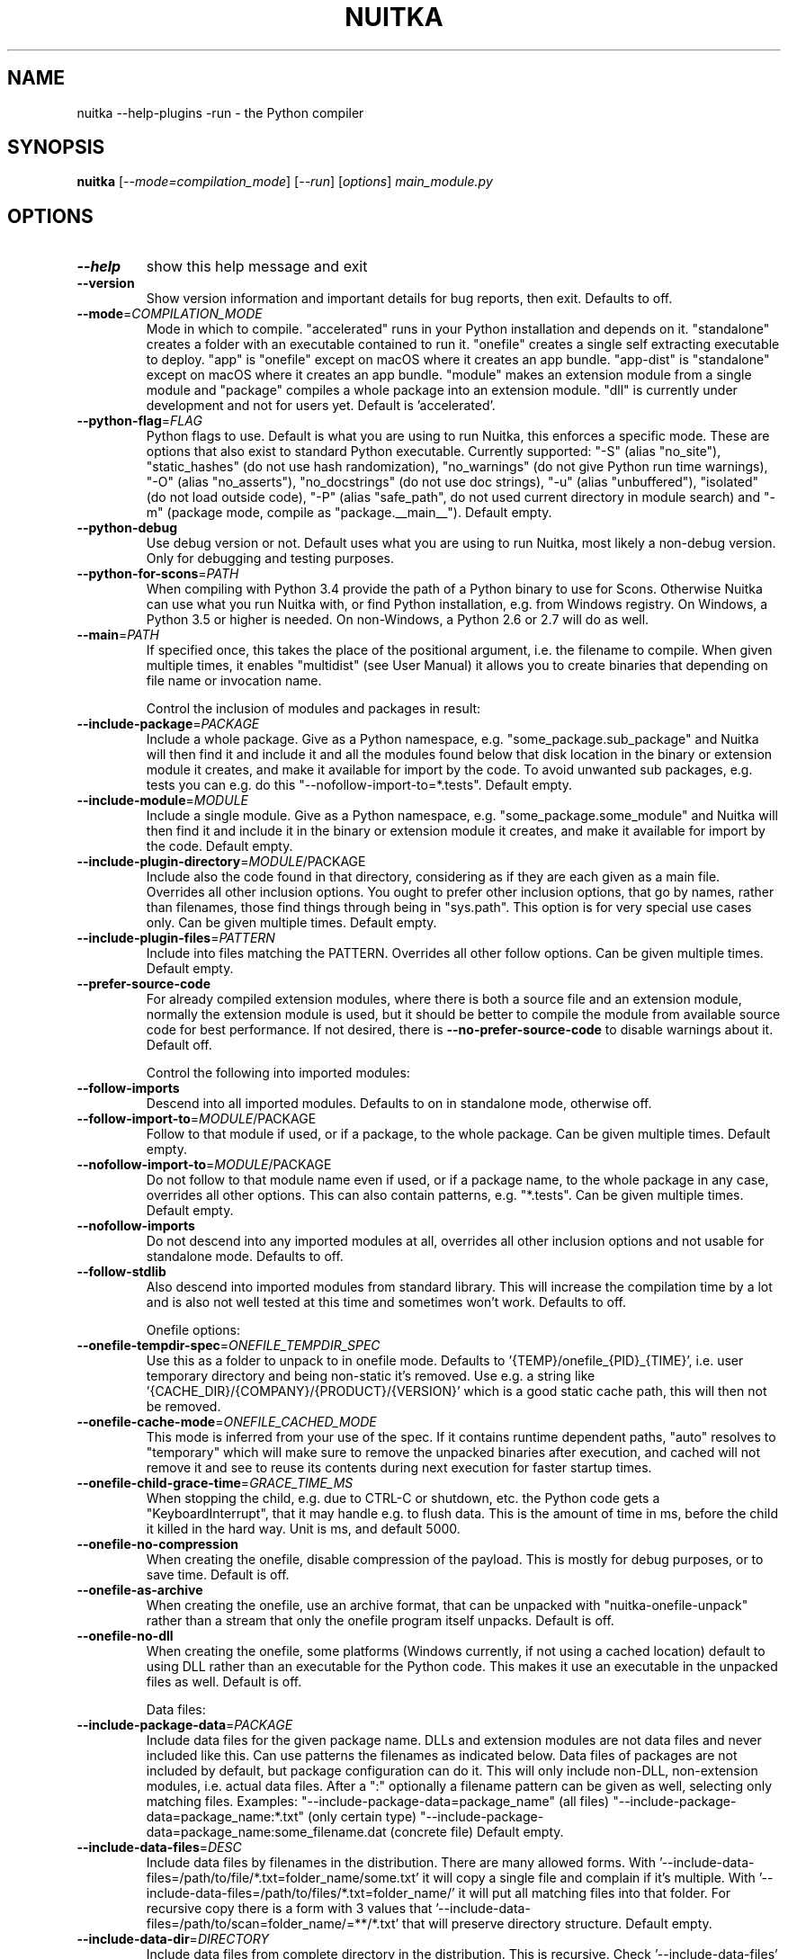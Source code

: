 .\" DO NOT MODIFY THIS FILE!  It was generated by help2man 1.49.3.
.TH NUITKA "1" "2025" "nuitka --help-plugins -run 2.8" "User Commands"
.SH NAME
nuitka --help-plugins -run \- the Python compiler
.SH SYNOPSIS
.B nuitka
[\fI\,--mode=compilation_mode\/\fR] [\fI\,--run\/\fR] [\fI\,options\/\fR] \fI\,main_module.py\/\fR
.SH OPTIONS
.TP
\fB\-\-help\fR
show this help message and exit
.TP
\fB\-\-version\fR
Show version information and important details for bug reports, then exit. Defaults to off.
.TP
\fB\-\-mode\fR=\fI\,COMPILATION_MODE\/\fR
Mode in which to compile. "accelerated" runs in your Python installation and depends on it. "standalone" creates a folder with an executable contained to run it. "onefile" creates a single self extracting executable to deploy. "app" is "onefile" except on macOS where it creates an app bundle. "app\-dist" is "standalone" except on macOS where it creates an app bundle. "module" makes an extension module from a single module and "package" compiles a whole package into an extension module. "dll" is currently under development and not for users yet. Default is 'accelerated'.
.TP
\fB\-\-python\-flag\fR=\fI\,FLAG\/\fR
Python flags to use. Default is what you are using to run Nuitka, this enforces a specific mode. These are options that also exist to standard Python executable. Currently supported: "\-S" (alias "no_site"), "static_hashes" (do not use hash randomization), "no_warnings" (do not give Python run time warnings), "\-O" (alias "no_asserts"), "no_docstrings" (do not use doc strings), "\-u" (alias "unbuffered"), "isolated" (do not load outside code), "\-P" (alias "safe_path", do not used current directory in module search) and "\-m" (package mode, compile as "package.__main__"). Default empty.
.TP
\fB\-\-python\-debug\fR
Use debug version or not. Default uses what you are using to run Nuitka, most likely a non\-debug version. Only for debugging and testing purposes.
.TP
\fB\-\-python\-for\-scons\fR=\fI\,PATH\/\fR
When compiling with Python 3.4 provide the path of a Python binary to use for Scons. Otherwise Nuitka can use what you run Nuitka with, or find Python installation, e.g. from Windows registry. On Windows, a Python 3.5 or higher is needed. On non\-Windows, a Python 2.6 or 2.7 will do as well.
.TP
\fB\-\-main\fR=\fI\,PATH\/\fR
If specified once, this takes the place of the positional argument, i.e. the filename to compile. When given multiple times, it enables "multidist" (see User Manual) it allows you to create binaries that depending on file name or invocation name.
.IP
Control the inclusion of modules and packages in result:
.TP
\fB\-\-include\-package\fR=\fI\,PACKAGE\/\fR
Include a whole package. Give as a Python namespace, e.g. "some_package.sub_package" and Nuitka will then find it and include it and all the modules found below that disk location in the binary or extension module it creates, and make it available for import by the code. To avoid unwanted sub packages, e.g. tests you can e.g. do this "\-\-nofollow\-import\-to=*.tests". Default empty.
.TP
\fB\-\-include\-module\fR=\fI\,MODULE\/\fR
Include a single module. Give as a Python namespace, e.g. "some_package.some_module" and Nuitka will then find it and include it in the binary or extension module it creates, and make it available for import by the code. Default empty.
.TP
\fB\-\-include\-plugin\-directory\fR=\fI\,MODULE\/\fR/PACKAGE
Include also the code found in that directory, considering as if they are each given as a main file. Overrides all other inclusion options. You ought to prefer other inclusion options, that go by names, rather than filenames, those find things through being in "sys.path". This option is for very special use cases only. Can be given multiple times. Default empty.
.TP
\fB\-\-include\-plugin\-files\fR=\fI\,PATTERN\/\fR
Include into files matching the PATTERN. Overrides all other follow options. Can be given multiple times. Default empty.
.TP
\fB\-\-prefer\-source\-code\fR
For already compiled extension modules, where there is both a source file and an extension module, normally the extension module is used, but it should be better to compile the module from available source code for best performance. If not desired, there is \fB\-\-no\-prefer\-source\-code\fR to disable warnings about it. Default off.
.IP
Control the following into imported modules:
.TP
\fB\-\-follow\-imports\fR
Descend into all imported modules. Defaults to on in standalone mode, otherwise off.
.TP
\fB\-\-follow\-import\-to\fR=\fI\,MODULE\/\fR/PACKAGE
Follow to that module if used, or if a package, to the whole package. Can be given multiple times. Default empty.
.TP
\fB\-\-nofollow\-import\-to\fR=\fI\,MODULE\/\fR/PACKAGE
Do not follow to that module name even if used, or if a package name, to the whole package in any case, overrides all other options. This can also contain patterns, e.g. "*.tests". Can be given multiple times. Default empty.
.TP
\fB\-\-nofollow\-imports\fR
Do not descend into any imported modules at all, overrides all other inclusion options and not usable for standalone mode. Defaults to off.
.TP
\fB\-\-follow\-stdlib\fR
Also descend into imported modules from standard library. This will increase the compilation time by a lot and is also not well tested at this time and sometimes won't work. Defaults to off.
.IP
Onefile options:
.TP
\fB\-\-onefile\-tempdir\-spec\fR=\fI\,ONEFILE_TEMPDIR_SPEC\/\fR
Use this as a folder to unpack to in onefile mode. Defaults to '{TEMP}/onefile_{PID}_{TIME}', i.e. user temporary directory and being non\-static it's removed. Use e.g. a string like '{CACHE_DIR}/{COMPANY}/{PRODUCT}/{VERSION}' which is a good static cache path, this will then not be removed.
.TP
\fB\-\-onefile\-cache\-mode\fR=\fI\,ONEFILE_CACHED_MODE\/\fR
This mode is inferred from your use of the spec. If it contains runtime dependent paths, "auto" resolves to "temporary" which will make sure to remove the unpacked binaries after execution, and cached will not remove it and see to reuse its contents during next execution for faster startup times.
.TP
\fB\-\-onefile\-child\-grace\-time\fR=\fI\,GRACE_TIME_MS\/\fR
When stopping the child, e.g. due to CTRL\-C or shutdown, etc. the Python code gets a "KeyboardInterrupt", that it may handle e.g. to flush data. This is the amount of time in ms, before the child it killed in the hard way. Unit is ms, and default 5000.
.TP
\fB\-\-onefile\-no\-compression\fR
When creating the onefile, disable compression of the payload. This is mostly for debug purposes, or to save time. Default is off.
.TP
\fB\-\-onefile\-as\-archive\fR
When creating the onefile, use an archive format, that can be unpacked with "nuitka\-onefile\-unpack" rather than a stream that only the onefile program itself unpacks. Default is off.
.TP
\fB\-\-onefile\-no\-dll\fR
When creating the onefile, some platforms (Windows currently, if not using a cached location) default to using DLL rather than an executable for the Python code. This makes it use an executable in the unpacked files as well. Default is off.
.IP
Data files:
.TP
\fB\-\-include\-package\-data\fR=\fI\,PACKAGE\/\fR
Include data files for the given package name. DLLs and extension modules are not data files and never included like this. Can use patterns the filenames as indicated below. Data files of packages are not included by default, but package configuration can do it. This will only include non\-DLL, non\-extension modules, i.e. actual data files. After a ":" optionally a filename pattern can be given as well, selecting only matching files. Examples: "\-\-include\-package\-data=package_name" (all files) "\-\-include\-package\-data=package_name:*.txt" (only certain type) "\-\-include\-package\-data=package_name:some_filename.dat (concrete file) Default empty.
.TP
\fB\-\-include\-data\-files\fR=\fI\,DESC\/\fR
Include data files by filenames in the distribution. There are many allowed forms. With '\-\-include\-data\-files=/path/to/file/*.txt=folder_name/some.txt' it will copy a single file and complain if it's multiple. With '\-\-include\-data\-files=/path/to/files/*.txt=folder_name/' it will put all matching files into that folder. For recursive copy there is a form with 3 values that '\-\-include\-data\-files=/path/to/scan=folder_name/=**/*.txt' that will preserve directory structure. Default empty.
.TP
\fB\-\-include\-data\-dir\fR=\fI\,DIRECTORY\/\fR
Include data files from complete directory in the distribution. This is recursive. Check '\-\-include\-data\-files' with patterns if you want non\-recursive inclusion. An example would be '\-\-include\-data\-dir=/path/some_dir=data/some_dir' for plain copy, of the whole directory. All non\-code files are copied, if you want to use '\-\-noinclude\-data\-files' option to remove them. Default empty.
.TP
\fB\-\-noinclude\-data\-files\fR=\fI\,PATTERN\/\fR
Do not include data files matching the filename pattern given. This is against the target filename, not source paths. So to ignore a file pattern from package data for 'package_name' should be matched as 'package_name/*.txt'. Or for the whole directory simply use 'package_name'. Default empty.
.TP
\fB\-\-include\-data\-files\-external\fR=\fI\,PATTERN\/\fR
Include the specified data file patterns outside of the onefile binary, rather than on the inside. Makes only sense in case of '\-\-onefile' compilation. First files have to be specified as included with other `\-\-include\-*data*` options, and then this refers to target paths inside the distribution. Default empty.
.TP
\fB\-\-list\-package\-data\fR=\fI\,LIST_PACKAGE_DATA\/\fR
Output the data files found for a given package name. Default not done.
.TP
\fB\-\-include\-raw\-dir\fR=\fI\,DIRECTORY\/\fR
Include raw directories completely in the distribution. This is recursive. Check '\-\-include\-data\-dir' to use the sane option. Default empty.
.IP
Metadata support:
.TP
\fB\-\-include\-distribution\-metadata\fR=\fI\,DISTRIBUTION\/\fR
Include metadata information for the given distribution name. Some packages check metadata for presence, version, entry points, etc. and without this option given, it only works when it's recognized at compile time which is not always happening. This of course only makes sense for packages that are included in the compilation. Default empty.
.TP
\fB\-\-list\-distribution\-metadata\fR
Output the list of distributions and their details for all packages. Default not done.
.IP
DLL files:
.TP
\fB\-\-noinclude\-dlls\fR=\fI\,PATTERN\/\fR
Do not include DLL files matching the filename pattern given. This is against the target filename, not source paths. So ignore a DLL 'someDLL' contained in the package 'package_name' it should be matched as 'package_name/someDLL.*'. Default empty.
.TP
\fB\-\-list\-package\-dlls\fR=\fI\,LIST_PACKAGE_DLLS\/\fR
Output the DLLs found for a given package name. Default not done.
.TP
\fB\-\-list\-package\-exe\fR=\fI\,LIST_PACKAGE_EXE\/\fR
Output the EXEs found for a given package name. Default not done.
.IP
Control the warnings to be given by Nuitka:
.TP
\fB\-\-warn\-implicit\-exceptions\fR
Enable warnings for implicit exceptions detected at compile time.
.TP
\fB\-\-warn\-unusual\-code\fR
Enable warnings for unusual code detected at compile time.
.TP
\fB\-\-assume\-yes\-for\-downloads\fR
Allow Nuitka to download external code if necessary, e.g. dependency walker, ccache, and even gcc on Windows. To disable, redirect input from nul device, e.g. "</dev/null" or "<NUL:". Default is to prompt.
.TP
\fB\-\-nowarn\-mnemonic\fR=\fI\,MNEMONIC\/\fR
Disable warning for a given mnemonic. These are given to make sure you are aware of certain topics, and typically point to the Nuitka website. The mnemonic is the part of the URL at the end, without the HTML suffix. Can be given multiple times and accepts shell pattern. Default empty.
.IP
Immediate execution after compilation:
.TP
\fB\-\-run\fR
Execute immediately the created binary (or import the compiled module). Defaults to off.
.TP
\fB\-\-debugger\fR
Execute inside a debugger, e.g. "gdb" or "lldb" to automatically get a stack trace. The debugger is automatically chosen unless specified by name with the NUITKA_DEBUGGER_CHOICE environment variable. Defaults to off.
.IP
Compilation choices:
.TP
\fB\-\-user\-package\-configuration\-file\fR=\fI\,YAML_FILENAME\/\fR
User provided Yaml file with package configuration. You can include DLLs, remove bloat, add hidden dependencies. Check the Nuitka Package Configuration Manual for a complete description of the format to use. Can be given multiple times. Defaults to empty.
.TP
\fB\-\-full\-compat\fR
Enforce absolute compatibility with CPython. Do not even allow minor deviations from CPython behavior, e.g. not having better tracebacks or exception messages which are not really incompatible, but only different or worse. This is intended for tests only and should *not* be used.
.TP
\fB\-\-file\-reference\-choice\fR=\fI\,FILE_MODE\/\fR
Select what value "__file__" is going to be. With "runtime" (default for standalone binary mode and module mode), the created binaries and modules, use the location of themselves to deduct the value of "__file__". Included packages pretend to be in directories below that location. This allows you to include data files in deployments. If you merely seek acceleration, it's better for you to use the "original" value, where the source files location will be used. With "frozen" a notation "<frozen module_name>" is used. For compatibility reasons, the "__file__" value will always have ".py" suffix independent of what it really is.
.TP
\fB\-\-module\-name\-choice\fR=\fI\,MODULE_NAME_MODE\/\fR
Select what value "__name__" and "__package__" are going to be. With "runtime" (default for module mode), the created module uses the parent package to deduce the value of "__package__", to be fully compatible. The value "original" (default for other modes) allows for more static optimization to happen, but is incompatible for modules that normally can be loaded into any package.
.IP
Output choices:
.TP
\fB\-\-output\-filename\fR=\fI\,FILENAME\/\fR
Specify how the executable should be named. For extension modules there is no choice, also not for standalone mode and using it will be an error. This may include path information that needs to exist though. Defaults to '<program_name>.bin' on this platform.
.TP
\fB\-\-output\-folder\-name\fR=\fI\,FOLDER_NAME\/\fR
Specify the name of the distribution folder (for standalone mode) or app bundle folder name (for macOS app mode). Defaults to the base filename of the main module, will add a '.dist' or '.app' suffix.
.TP
\fB\-\-output\-dir\fR=\fI\,DIRECTORY\/\fR
Specify where intermediate and final output files should be put. The DIRECTORY will be populated with build folder, dist folder, binaries, etc. Defaults to current directory.
.TP
\fB\-\-remove\-output\fR
Removes the build directory after producing the module or exe file. Defaults to off.
.TP
\fB\-\-no\-pyi\-file\fR
Do not create a '.pyi' file for extension modules created by Nuitka. This is used to detect implicit imports. Defaults to off.
.TP
\fB\-\-no\-pyi\-stubs\fR
Do not use stubgen when creating a '.pyi' file for extension modules created by Nuitka. They expose your API, but stubgen may cause issues. Defaults to off.
.IP
Deployment control:
.TP
\fB\-\-deployment\fR
Disable code aimed at making finding compatibility issues easier. This will e.g. prevent execution with "\-c" argument, which is often used by code that attempts run a module, and causes a program to start itself over and over potentially. Disable once you deploy to end users, for finding typical issues, this is very helpful during development. Default off.
.TP
\fB\-\-no\-deployment\-flag\fR=\fI\,FLAG\/\fR
Keep deployment mode, but disable selectively parts of it. Errors from deployment mode will output these identifiers. Default empty.
.IP
Environment control:
.TP
\fB\-\-force\-runtime\-environment\-variable\fR=\fI\,VARIABLE_SPEC\/\fR
Force an environment variables to a given value. Default empty.
.IP
Debug features:
.TP
\fB\-\-debug\fR
Executing all self checks possible to find errors in Nuitka, do not use for production. Defaults to off.
.TP
\fB\-\-no\-debug\-immortal\-assumptions\fR
Disable check normally done with "\-\-debug". With Python3.12+ do not check known immortal object assumptions. Some C libraries corrupt them. Defaults to check being made if "\-\-debug" is on.
.TP
\fB\-\-no\-debug\-c\-warnings\fR
Disable check normally done with "\-\-debug". The C compilation may produce warnings, which it often does for some packages without these being issues, esp. for unused values.
.TP
\fB\-\-unstripped\fR
Keep debug info in the resulting object file for better debugger interaction. Defaults to off.
.TP
\fB\-\-profile\fR
Enable vmprof based profiling of time spent. Not working currently. Defaults to off.
.TP
\fB\-\-trace\-execution\fR
Traced execution output, output the line of code before executing it. Defaults to off.
.TP
\fB\-\-xml\fR=\fI\,XML_FILENAME\/\fR
Write the internal program structure, result of optimization in XML form to given filename.
.TP
\fB\-\-experimental\fR=\fI\,FLAG\/\fR
Use features declared as 'experimental'. May have no effect if no experimental features are present in the code. Uses secret tags (check source) per experimented feature.
.TP
\fB\-\-low\-memory\fR
Attempt to use less memory, by forking less C compilation jobs and using options that use less memory. For use on embedded machines. Use this in case of out of memory problems. Defaults to off.
.TP
\fB\-\-create\-environment\-from\-report\fR=\fI\,CREATE_ENVIRONMENT_FROM_REPORT\/\fR
Create a new virtualenv in that non\-existing path from the report file given with e.g. '\-\-report=compilation\-report.xml'. Default not done.
.TP
\fB\-\-generate\-c\-only\fR
Generate only C source code, and do not compile it to binary or module. This is for debugging and code coverage analysis that doesn't waste CPU. Defaults to off. Do not think you can use this directly.
.IP
Nuitka Development features:
.TP
\fB\-\-devel\-missing\-code\-helpers\fR
Report warnings for code helpers for types that were attempted, but don't exist. This helps to identify opportunities for improving optimization of generated code from type knowledge not used. Default False.
.TP
\fB\-\-devel\-missing\-trust\fR
Report warnings for imports that could be trusted, but currently are not. This is to identify opportunities for improving handling of hard modules, where this sometimes could allow more static optimization. Default False.
.TP
\fB\-\-devel\-recompile\-c\-only\fR
This is not incremental compilation, but for Nuitka development only. Takes existing files and simply compiles them as C again after doing the Python steps. Allows compiling edited C files for manual debugging changes to the generated source. Allows us to add printing, check and print values, but it is now what users would want. Depends on compiling Python source to determine which files it should look at.
.TP
\fB\-\-devel\-internal\-graph\fR
Create graph of optimization process internals, do not use for whole programs, but only for small test cases. Defaults to off.
.IP
Backend C compiler choice:
.TP
\fB\-\-clang\fR
Enforce the use of clang. On Windows this requires a working Visual Studio version to piggy back on. Defaults to off.
.TP
\fB\-\-mingw64\fR
Enforce the use of MinGW64 on Windows. Defaults to off unless MSYS2 with MinGW Python is used.
.TP
\fB\-\-msvc\fR=\fI\,MSVC_VERSION\/\fR
Enforce the use of specific MSVC version on Windows. Allowed values are e.g. "14.3" (MSVC 2022) and other MSVC version numbers, specify "list" for a list of installed compilers, or use "latest".  Defaults to latest MSVC being used if installed, otherwise MinGW64 is used.
.TP
\fB\-\-jobs\fR=\fI\,N\/\fR
Specify the allowed number of parallel C compiler jobs. Negative values are system CPU minus the given value. Defaults to the full system CPU count unless low memory mode is activated, then it defaults to 1.
.TP
\fB\-\-lto\fR=\fI\,choice\/\fR
Use link time optimizations (MSVC, gcc, clang). Allowed values are "yes", "no", and "auto" (when it's known to work). Defaults to "auto".
.TP
\fB\-\-static\-libpython\fR=\fI\,choice\/\fR
Use static link library of Python. Allowed values are "yes", "no", and "auto" (when it's known to work). Defaults to "auto".
.TP
\fB\-\-cf\-protection\fR=\fI\,PROTECTION_MODE\/\fR
This option is gcc specific. For the gcc compiler, select the "cf\-protection" mode. Default "auto" is to use the gcc default value, but you can override it, e.g. to disable it with "none" value. Refer to gcc documentation for "\-fcf\-protection" for the details.
.IP
Cache Control:
.TP
\fB\-\-disable\-cache\fR=\fI\,DISABLED_CACHES\/\fR
Disable selected caches, specify "all" for all cached. Currently allowed values are: "all","ccache","bytecode","compression". can be given multiple times or with comma separated values. Default none.
.TP
\fB\-\-clean\-cache\fR=\fI\,CLEAN_CACHES\/\fR
Clean the given caches before executing, specify "all" for all cached. Currently allowed values are: "all","ccache","bytecode","compression". can be given multiple times or with comma separated values. Default none.
.IP
PGO compilation choices:
.TP
\fB\-\-pgo\-c\fR
Enables C level profile guided optimization (PGO), by executing a dedicated build first for a profiling run, and then using the result to feedback into the C compilation. Note: This is experimental and not working with standalone modes of Nuitka yet. Defaults to off.
.TP
\fB\-\-pgo\-args\fR=\fI\,PGO_ARGS\/\fR
Arguments to be passed in case of profile guided optimization. These are passed to the special built executable during the PGO profiling run. Default empty.
.TP
\fB\-\-pgo\-executable\fR=\fI\,PGO_EXECUTABLE\/\fR
Command to execute when collecting profile information. Use this only, if you need to launch it through a script that prepares it to run. Default use created program.
.IP
Tracing features:
.TP
\fB\-\-report\fR=\fI\,REPORT_FILENAME\/\fR
Report module, data files, compilation, plugin, etc. details in an XML output file. This is also super useful for issue reporting. These reports can e.g. be used to re\-create the environment easily using it with '\-\-create\-environment\-from\-report', but contain a lot of information. Default is off.
.TP
\fB\-\-report\-diffable\fR
Report data in diffable form, i.e. no timing or memory usage values that vary from run to run. Default is off.
.TP
\fB\-\-report\-user\-provided\fR=\fI\,KEY_VALUE\/\fR
Report data from you. This can be given multiple times and be anything in 'key=value' form, where key should be an identifier, e.g. use '\-\-report\-user\-provided=pipenv\-lock\-hash=64a5e4' to track some input values. Default is empty.
.TP
\fB\-\-report\-template\fR=\fI\,REPORT_DESC\/\fR
Report via template. Provide template and output filename 'template.rst.j2:output.rst'. For built\-in templates, check the User Manual for what these are. Can be given multiple times. Default is empty.
.TP
\fB\-\-quiet\fR
Disable all information outputs, but show warnings. Defaults to off.
.TP
\fB\-\-show\-scons\fR
Run the C building backend Scons with verbose information, showing the executed commands, detected compilers. Defaults to off.
.TP
\fB\-\-progress\-bar\fR=\fI\,PROGRESS_BAR_MODE\/\fR
Select the progress bar mode. The 'auto' selects 'tqdm' if available, otherwise 'rich'. The values 'tqdm' and 'rich' force a specific library. Use 'none' to disables progress bars. Defaults to 'auto'.
.TP
\fB\-\-show\-progress\fR
Obsolete: Provide progress information and statistics. Disables normal progress bar. Defaults to off.
.TP
\fB\-\-show\-memory\fR
Provide memory information and statistics. Defaults to off.
.TP
\fB\-\-show\-modules\fR
Provide information for included modules and DLLs Obsolete: You should use '\-\-report' file instead. Defaults to off.
.TP
\fB\-\-show\-modules\-output\fR=\fI\,PATH\/\fR
Where to output '\-\-show\-modules', should be a filename. Default is standard output.
.TP
\fB\-\-verbose\fR
Output details of actions taken, esp. in optimizations. Can become a lot. Defaults to off.
.TP
\fB\-\-verbose\-output\fR=\fI\,PATH\/\fR
Where to output from '\-\-verbose', should be a filename. Default is standard output.
.IP
General OS controls:
.TP
\fB\-\-force\-stdout\-spec\fR=\fI\,FORCE_STDOUT_SPEC\/\fR
Force standard output of the program to go to this location. Useful for programs with disabled console and programs using the Windows Services Plugin of Nuitka commercial. Defaults to not active, use e.g. '{PROGRAM_BASE}.out.txt', i.e. file near your program, check User Manual for full list of available values.
.TP
\fB\-\-force\-stderr\-spec\fR=\fI\,FORCE_STDERR_SPEC\/\fR
Force standard error of the program to go to this location. Useful for programs with disabled console and programs using the Windows Services Plugin of Nuitka commercial. Defaults to not active, use e.g. '{PROGRAM_BASE}.err.txt', i.e. file near your program, check User Manual for full list of available values.
.IP
Windows specific controls:
.TP
\fB\-\-windows\-console\-mode\fR=\fI\,CONSOLE_MODE\/\fR
Select console mode to use. Default mode is 'force' and creates a console window unless the program was started from one. With 'disable' it doesn't create or use a console at all. With 'attach' an existing console will be used for outputs. With 'hide' a newly spawned console will be hidden and an already existing console will behave like 'force'. Default is 'force'.
.TP
\fB\-\-windows\-icon\-from\-ico\fR=\fI\,ICON_PATH\/\fR
Add executable icon. Can be given multiple times for different resolutions or files with multiple icons inside. In the later case, you may also suffix with #<n> where n is an integer index starting from 1, specifying a specific icon to be included, and all others to be ignored.
.TP
\fB\-\-windows\-icon\-from\-exe\fR=\fI\,ICON_EXE_PATH\/\fR
Copy executable icons from this existing executable (Windows only).
.TP
\fB\-\-onefile\-windows\-splash\-screen\-image\fR=\fI\,SPLASH_SCREEN_IMAGE\/\fR
When compiling for Windows and onefile, show this while loading the application. Defaults to off.
.TP
\fB\-\-windows\-uac\-admin\fR
Request Windows User Control, to grant admin rights on execution. (Windows only). Defaults to off.
.TP
\fB\-\-windows\-uac\-uiaccess\fR
Request Windows User Control, to enforce running from a few folders only, remote desktop access. (Windows only). Defaults to off.
.IP
macOS specific controls:
.TP
\fB\-\-macos\-create\-app\-bundle\fR
When compiling for macOS, create a bundle rather than a plain binary application. This is the only way to unlock the disabling of console, get high DPI graphics, etc. and implies standalone mode. Defaults to off.
.TP
\fB\-\-macos\-target\-arch\fR=\fI\,MACOS_TARGET_ARCH\/\fR
What architectures is this to supposed to run on. Default and limit is what the running Python allows for. Default is "native" which is the architecture the Python is run with.
.TP
\fB\-\-macos\-app\-icon\fR=\fI\,ICON_PATH\/\fR
Add icon for the application bundle to use. Can be given only one time. Defaults to Python icon if available.
.TP
\fB\-\-macos\-signed\-app\-name\fR=\fI\,MACOS_SIGNED_APP_NAME\/\fR
Name of the application to use for macOS signing. Follow "com.YourCompany.AppName" naming results for best results, as these have to be globally unique, and will potentially grant protected API accesses.
.TP
\fB\-\-macos\-app\-name\fR=\fI\,MACOS_APP_NAME\/\fR
Name of the product to use in macOS bundle information. Defaults to base filename of the binary.
.TP
\fB\-\-macos\-app\-mode\fR=\fI\,APP_MODE\/\fR
Mode of application for the application bundle. When launching a Window, and appearing in the dock is desired, default value "gui" is a good fit. Without a Window ever, the application is a "background" application. For UI elements that get to display later, "ui\-element" is in\-between. The application will not appear in the dock, but get full access to desktop when it does open a Window later.
.TP
\fB\-\-macos\-prohibit\-multiple\-instances\fR
For application bundles, set the flag "LSMultipleInstancesProhibited" to prevent launching multiple instances of the application. Default is off.
.TP
\fB\-\-macos\-sign\-identity\fR=\fI\,MACOS_APP_VERSION\/\fR
When signing on macOS, by default an ad\-hoc identify will be used, but with this option your get to specify another identity to use. The signing of code is now mandatory on macOS and cannot be disabled. Use "auto" to detect your only identity installed. Default "ad\-hoc" if not given.
.TP
\fB\-\-macos\-sign\-notarization\fR
When signing for notarization, using a proper TeamID identity from Apple, use the required runtime signing option, such that it can be accepted.
.TP
\fB\-\-macos\-app\-version\fR=\fI\,MACOS_APP_VERSION\/\fR
Product version to use in macOS bundle information. Defaults to "1.0" if not given.
.TP
\fB\-\-macos\-app\-protected\-resource\fR=\fI\,RESOURCE_DESC\/\fR
Request an entitlement for access to a macOS protected resources, e.g. "NSMicrophoneUsageDescription:Microphone access for recording audio." requests access to the microphone and provides an informative text for the user, why that is needed. Before the colon, is an OS identifier for an access right, then the informative text. Legal values can be found on https://developer.apple.com/documentation/bundleresources/information_property_list/protected_resources and the option can be specified multiple times. Default empty.
.TP
\fB\-\-macos\-sign\-keyring\-filename\fR=\fI\,CERTIFICATE_FILENAME\/\fR
Path to the certificate file to be used for macOS code signing. This is used in conjunction with '\-\-macos\-sign\-identity'. Default empty.
.TP
\fB\-\-macos\-sign\-keyring\-password\fR=\fI\,CERTIFICATE_PASSWORD\/\fR
Password for the certificate file provided via '\-\-macos\-sign\-keyring\-filename'. Default empty.
.IP
Linux specific controls:
.TP
\fB\-\-linux\-icon\fR=\fI\,ICON_PATH\/\fR
Add executable icon for onefile binary to use. Can be given only one time. Defaults to Python icon if available.
.IP
Binary Version Information:
.TP
\fB\-\-company\-name\fR=\fI\,COMPANY_NAME\/\fR
Name of the company to use in version information. Defaults to unused.
.TP
\fB\-\-product\-name\fR=\fI\,PRODUCT_NAME\/\fR
Name of the product to use in version information. Defaults to base filename of the binary.
.TP
\fB\-\-file\-version\fR=\fI\,FILE_VERSION\/\fR
File version to use in version information. Must be a sequence of up to 4 numbers, e.g. 1.0 or 1.0.0.0, no more digits are allowed, no strings are allowed. Defaults to unused.
.TP
\fB\-\-product\-version\fR=\fI\,PRODUCT_VERSION\/\fR
Product version to use in version information. Same rules as for file version. Defaults to unused.
.TP
\fB\-\-file\-description\fR=\fI\,FILE_DESCRIPTION\/\fR
Description of the file used in version information. Windows only at this time. Defaults to binary filename.
.TP
\fB\-\-copyright\fR=\fI\,COPYRIGHT_TEXT\/\fR
Copyright used in version information. Windows/macOS only at this time. Defaults to not present.
.TP
\fB\-\-trademarks\fR=\fI\,TRADEMARK_TEXT\/\fR
Trademark used in version information. Windows/macOS only at this time. Defaults to not present.
.IP
Plugin control:
.TP
\fB\-\-enable\-plugins\fR=\fI\,PLUGIN_NAME\/\fR
Enabled plugins. Must be plug\-in names. Use '\-\-plugin\-list' to query the full list and exit. Default empty.
.TP
\fB\-\-disable\-plugins\fR=\fI\,PLUGIN_NAME\/\fR
Disabled plugins. Must be plug\-in names. Use '\-\-plugin\-list' to query the full list and exit. Most standard plugins are not a good idea to disable. Default empty.
.TP
\fB\-\-user\-plugin\fR=\fI\,PATH\/\fR
The file name of user plugin. Can be given multiple times. Default empty.
.TP
\fB\-\-plugin\-list\fR
Show list of all available plugins and exit. Defaults to off.
.TP
\fB\-\-plugin\-no\-detection\fR
Plugins can detect if they might be used, and the you can disable the warning via "\-\-disable\-plugin=plugin\-that\-warned", or you can use this option to disable the mechanism entirely, which also speeds up compilation slightly of course as this detection code is run in vain once you are certain of which plugins to use. Defaults to off.
.TP
\fB\-\-module\-parameter\fR=\fI\,MODULE_PARAMETERS\/\fR
Provide a module parameter. You are asked by some packages to provide extra decisions. Format is currently \fB\-\-module\-parameter\fR=\fI\,module\/\fR.name\-option\-name=value Default empty.
.TP
\fB\-\-show\-source\-changes\fR=\fI\,SHOW_SOURCE_CHANGES\/\fR
Show source changes to original Python file content before compilation. Mostly intended for developing plugins and Nuitka package configuration. Use e.g. '\-\-show\-source\-changes=numpy' to see all changes below a given namespace. This accepts patterns, so use '*' to see everything which can get a lot. Default empty.
.IP
Cross compilation:
.TP
\fB\-\-target\fR=\fI\,TARGET_DESC\/\fR
Cross compilation target. Highly experimental and in development, not supposed to work yet. We are working on '\-\-target=wasi' and nothing else yet.
.IP
Plugin options of 'anti\-bloat' (categories: core):
.TP
\fB\-\-show\-anti\-bloat\-changes\fR
Annotate what changes are done by the plugin.
.TP
\fB\-\-noinclude\-setuptools\-mode\fR=\fI\,NOINCLUDE_SETUPTOOLS_MODE\/\fR
What to do if a 'setuptools' or import is encountered. This package can be big with dependencies, and should definitely be avoided. Also handles 'setuptools_scm'.
.TP
\fB\-\-noinclude\-pytest\-mode\fR=\fI\,NOINCLUDE_PYTEST_MODE\/\fR
What to do if a 'pytest' import is encountered. This package can be big with dependencies, and should definitely be avoided. Also handles 'nose' imports.
.TP
\fB\-\-noinclude\-unittest\-mode\fR=\fI\,NOINCLUDE_UNITTEST_MODE\/\fR
What to do if a unittest import is encountered. This package can be big with dependencies, and should definitely be avoided.
.TP
\fB\-\-noinclude\-pydoc\-mode\fR=\fI\,NOINCLUDE_PYDOC_MODE\/\fR
What to do if a pydoc import is encountered. This package use is mark of useless code for deployments and should be avoided.
.TP
\fB\-\-noinclude\-IPython\-mode\fR=\fI\,NOINCLUDE_IPYTHON_MODE\/\fR
What to do if a IPython import is encountered. This package can be big with dependencies, and should definitely be avoided.
.TP
\fB\-\-noinclude\-dask\-mode\fR=\fI\,NOINCLUDE_DASK_MODE\/\fR
What to do if a 'dask' import is encountered. This package can be big with dependencies, and should definitely be avoided.
.TP
\fB\-\-noinclude\-numba\-mode\fR=\fI\,NOINCLUDE_NUMBA_MODE\/\fR
What to do if a 'numba' import is encountered. This package can be big with dependencies, and is currently not working for standalone. This package is big with dependencies, and should definitely be avoided.
.TP
\fB\-\-noinclude\-default\-mode\fR=\fI\,NOINCLUDE_DEFAULT_MODE\/\fR
This actually provides the default "warning" value for above options, and can be used to turn all of these on.
.TP
\fB\-\-noinclude\-custom\-mode\fR=\fI\,CUSTOM_CHOICES\/\fR
What to do if a specific import is encountered. Format is module name, which can and should be a top level package and then one choice, "error", "warning", "nofollow", e.g. PyQt5:error.
.IP
Plugin options of 'dill\-compat' (categories: package\-support):
.TP
\fB\-\-include\-pickle\-support\-module\fR=\fI\,PICKLE_SUPPORTED_MODULES\/\fR
Include support for these modules to pickle nested compiled functions. You can use "all" which is the default, but esp. in module mode, just might want to limit yourself to not create unnecessary run\-time usages. For standalone mode, you can leave it at the default, at it will detect the usage.
.IP
Plugin options of 'pmw\-freezer' (categories: package\-support):
.TP
\fB\-\-include\-pmw\-blt\fR
Should 'Pmw.Blt' not be included, Default is to include it.
.TP
\fB\-\-include\-pmw\-color\fR
Should 'Pmw.Color' not be included, Default is to include it.
.IP
Plugin options of 'tk\-inter' (categories: package\-support):
.TP
\fB\-\-tk\-library\-dir\fR=\fI\,TK_LIBRARY_DIR\/\fR
The Tk library dir. Nuitka is supposed to automatically detect it, but you can override it here. Default is automatic detection.
.TP
\fB\-\-tcl\-library\-dir\fR=\fI\,TCL_LIBRARY_DIR\/\fR
The Tcl library dir. See comments for Tk library dir.
.IP
Plugin options of 'pyside6' (same for 'pyside2', 'pyqt6', 'pyqt5' plugins) (categories: package\-support, qt\-binding):
.TP
\fB\-\-include\-qt\-plugins\fR=\fI\,INCLUDE_QT_PLUGINS\/\fR
Which Qt plugins to include. These can be big with dependencies, so by default only the "sensible" ones are included, but you can also put "all" or list them individually. If you specify something that does not exist, a list of all available will be given.
.TP
\fB\-\-noinclude\-qt\-plugins\fR=\fI\,NOINCLUDE_QT_PLUGINS\/\fR
Which Qt plugins to not include. This removes things, so you can ask to include "all" and selectively remove from there, or even from the default sensible list.
.TP
\fB\-\-noinclude\-qt\-translations\fR
Include Qt translations with QtWebEngine if used. These can be a lot of files that you may not want to be included.
.IP
Plugin options of 'upx' (categories: integration):
.TP
\fB\-\-upx\-binary\fR=\fI\,UPX_PATH\/\fR
The UPX binary to use or the directory it lives in, by default `upx` from PATH is used.
.TP
\fB\-\-upx\-disable\-cache\fR
Do not cache UPX compression result, by default DLLs are cached, exe files are not.
.IP
Plugin options of 'anti\-debugger' (categories: commercial, protection):
.TP
\fB\-\-anti\-debugger\-debugging\fR
Enables debug outputs for the debugger plugin, so that it e.g. says why it rejects something.
.IP
Plugin options of 'automatic\-updates' (categories: commercial, feature):
.TP
\fB\-\-auto\-update\-url\-spec\fR=\fI\,AUTO_UPDATING_URL_SPEC\/\fR
URL to check for automatic updates. Default empty, i.e. not updates.
.TP
\fB\-\-auto\-update\-debug\fR
Debug automatic updates at runtime printing messages. Default False.
.IP
Plugin options of 'data\-hiding' (categories: commercial, protection):
.TP
\fB\-\-data\-hiding\-salt\-value\fR=\fI\,SALT_VALUE\/\fR
Salt value to make encryption result unique.
.IP
Plugin options of 'datafile\-inclusion\-ng' (categories: commercial, protection):
.TP
\fB\-\-embed\-data\-files\-compile\-time\-pattern\fR=\fI\,EMBED_COMPILE_TIME_PATTERN\/\fR
Pattern of data files to embed for use during compile time. These should match target filenames.
.TP
\fB\-\-embed\-data\-files\-run\-time\-pattern\fR=\fI\,EMBED_RUN_TIME_PATTERN\/\fR
Pattern of data files to embed for use during run time. These should match target filenames.
.TP
\fB\-\-embed\-data\-files\-qt\-resource\-pattern\fR=\fI\,EMBED_QT_RESOURCE_PATTERN\/\fR
Pattern of data files to embed for use with Qt at run time. These should match target filenames.
.TP
\fB\-\-embed\-debug\-qt\-resources\fR
For debugging purposes, print out information for Qt resources not found.
.IP
Plugin options of 'pelock' (categories: commercial, integration):
.TP
\fB\-\-pelock\-path\fR=\fI\,PELOCK_PATH\/\fR
The location of the PELock software, by default it's searched in PATH and home directories.
.TP
\fB\-\-pelock\-unbundled\-files\fR=\fI\,PELOCK_UNBUNDLED\/\fR
Patterns of files to not be bundled inside the binary, i.e. that shall be user visible.
.IP
Plugin options of 'signing' (categories: commercial, integration):
.TP
\fB\-\-windows\-signing\-tool\fR=\fI\,WINDOWS_SIGNTOOL\/\fR
The 'signtool' executable. You may make this a wrapper script should you want very specific options, by default `signtool` from PATH or used MSVC used is used.
.TP
\fB\-\-windows\-certificate\-name\fR=\fI\,WINDOWS_CERTIFICATE_NAME\/\fR
Name of the certificate to use. This will be used to sign the binary.
.TP
\fB\-\-windows\-certificate\-sha1\fR=\fI\,WINDOWS_CERTIFICATE_SHA1\/\fR
Checksum of the certificate to use. This will be used to sign the binary.
.TP
\fB\-\-windows\-certificate\-filename\fR=\fI\,WINDOWS_CERTIFICATE_FILENAME\/\fR
Filename of the certificate, typically a ".pfx" file. This will be used to sign the binary.
.TP
\fB\-\-windows\-certificate\-password\fR=\fI\,WINDOWS_CERTIFICATE_PASSWORD\/\fR
Password of the certificate filename used. Defaults to empty, must be provided to successfully sign if certificate file has one.
.TP
\fB\-\-windows\-signed\-content\-comment\fR=\fI\,WINDOWS_CONTENT_COMMENT\/\fR
Comment to be used for the signed comments. Optional, defaults to not given.
.IP
Plugin options of 'themida' (categories: commercial, integration):
.TP
\fB\-\-themida\-path\fR=\fI\,THEMIDA_PATH\/\fR
The location of the Themida or WinLicense software, by default it's searched in PATH and user directory "Themida", "WinLicense".
.TP
\fB\-\-themida\-unbundled\-files\fR=\fI\,THEMIDA_UNBUNDLED\/\fR
Patterns of files to not be bundled inside the binary, i.e. that shall be user visible.
.TP
\fB\-\-themida\-keep\-unprotected\-binary\fR
Keep the unprotected version of the Nuitka compiled binary.
.TP
\fB\-\-themida\-debug\-run\-manually\fR
Run the themida call manually, useful for debugging.
.TP
\fB\-\-themida\-debug\-force\-duplicates\-mode\fR
Force duplicates mode, even if not needed, useful for debugging.
.IP
Plugin options of 'traceback\-encryption' (categories: commercial, protection):
.TP
\fB\-\-encryption\-key\fR=\fI\,KEY\/\fR
The encryption key to use.
.TP
\fB\-\-encrypt\-stdout\fR
Apply encryption to standard output.
.TP
\fB\-\-encrypt\-stderr\fR
Apply encryption to standard error.
.TP
\fB\-\-encrypt\-debug\-init\fR
In case the encryption fails to install, do not abort, but run normally and trace error unencrypted.
.TP
\fB\-\-encrypt\-crypto\-package\fR=\fI\,CRYPTO_PACKAGE\/\fR
These are two very similar packages that can both do the encryption, and to avoid duplication in case one of your packages requires the other, you get to select which one to use by the plugin code. By default "pycryptodomex" is used and only legacy code uses that. However it will fallback to "pycryptodome" if that's the only one installed, and you can enforce Nuitka choice if both are for some reason.
.IP
Plugin options of 'windows\-service' (categories: commercial, feature):
.TP
\fB\-\-windows\-service\-name\fR=\fI\,WINDOWS_SERVICE_NAME\/\fR
[REQUIRED] The Windows service name.
.TP
\fB\-\-windows\-service\-grace\-time\fR=\fI\,WINDOWS_SERVICE_GRACE_TIME_MS\/\fR
For shutdown, wait this extra time before killing. Unit is ms, and default is 2000, i.e. it waits 2 seconds to allow cleanup. Increase if you need more time, decrease if you want faster service shutdown.
.TP
\fB\-\-windows\-service\-start\-mode\fR=\fI\,WINDOWS_SERVICE_START_MODE\/\fR
Pick the service start mode, value "auto" starts automatically at reboot without login, "demand" (default) must be started manually, and "disabled" cannot be started, requires further action to change it.
.TP
\fB\-\-windows\-service\-cli\fR
Should the program allow to be ran from the command line. By default it does not and only outputs a message it is disallowed.
.PP
.SH EXAMPLES

Compile a Python file "some_module.py" to a module "some_module.so":
.IP
\f(CW$ nuitka \-\-mode=module some_module.py\fR
.PP
Compile a Python program "some_program.py" to an executable "some_program.exe":
.IP
\f(CW$ nuitka some_program.py\fR
.PP
Compile a Python program "some_program.py" and the package "some_package" it
uses to an executable "some_program.exe":
.IP
\f(CW$ nuitka \-\-follow\-import-\-to=some_package some_program.py\fR
.PP
Compile a Python program "some_program.py" and all the modules it uses to an executable "some_program.exe". Then execute it immediately when ready:
.IP
\f(CW$ nuitka \-\-run \-\-follow\-imports some_program.py\fR
.PP
Compile a Python program "some_program.py" and the modules it uses to an executable "some_program.exe". Keep the debug information, so valgrind, gdb, etc. work
nicely.

Note: This will *not* degrade performance:
.IP
\f(CW$ nuitka \-\-unstripped \-\-follow\-imports some_program.py\fR
.PP
Compile a Python program "some_program.py" and the modules it uses to an executable "some_program.exe". Perform all kinds of checks about correctness of the generated
C and run\-time checks.

Note: This will degrade performance and should only be used to debug Nuitka:
.IP
\f(CW$ nuitka \-\-debug \-\-follow\-imports some_program.py\fR
.PP
Compile a Python program "some_program.py" and the modules it uses to an executable "some_program.exe". Perform all kinds of checks about correctness of the generated
C and run\-time checks. Also use the debug Python library, which does its own checks.

Note: This will degrade performance and should only be used to debug Nuitka:
.IP
\f(CW$ nuitka \-\-debug \-\-python-debug \-\-follow\-imports some_program.py\fR
.PP
For deployment create a standalone distribution.
.IP
\f(CW$ nuitka \-\-mode=standalone some_program.py\fR
.PP
For deployment create an app (single file, or bundle on macOS).
.IP
\f(CW$ nuitka \-\-mode=app some_program.py\fR
.PP
